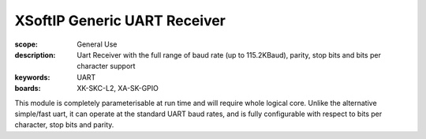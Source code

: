 XSoftIP Generic UART Receiver
=============================

:scope: General Use
:description: Uart Receiver with the full range of baud rate (up to 115.2KBaud), parity, stop bits and bits per character support
:keywords: UART
:boards: XK-SKC-L2, XA-SK-GPIO 

This module is completely parameterisable at run time and will require whole logical core. Unlike the alternative simple/fast uart, it can operate at the standard UART baud rates, and is fully configurable with respect to bits per character, stop bits and parity.


